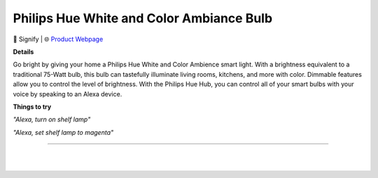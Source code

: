 Philips Hue White and Color Ambiance Bulb
**********

.. image:: images/products/PhilipsHueWhiteAndColorBulb.png

🔹 Signify  |  🌐 `Product Webpage <https://www.amazon.com/Philips-Hue-Starter-Compatible-Assistant/dp/B095KQSXYH>`_

**Details** 

Go bright by giving your home a Philips Hue White and Color Ambience smart light. With a brightness equivalent to a traditional 75-Watt bulb, this bulb can tastefully illuminate living rooms, kitchens, and more with color. Dimmable features allow you to control the level of brightness. With the Philips Hue Hub, you can control all of your smart bulbs with your voice by speaking to an Alexa device.

**Things to try**

*"Alexa, turn on shelf lamp"*

*"Alexa, set shelf lamp to magenta"*

------------

|
|